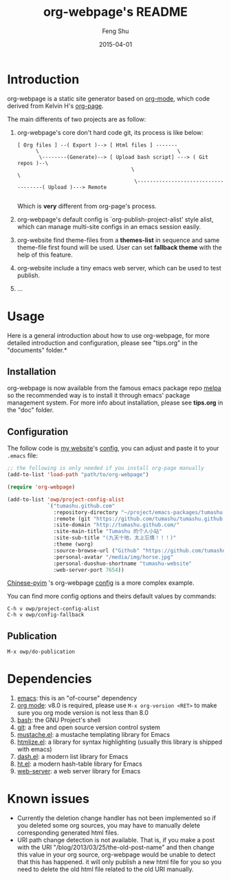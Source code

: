 #+TITLE:     org-webpage's README
#+AUTHOR:    Feng Shu
#+EMAIL:     tumashu@163.com
#+DATE:      2015-04-01


* Introduction

org-webpage is a static site generator based on [[http://orgmode.org/][org-mode]], which code derived from Kelvin H's [[https://github.com/kelvinh/org-page][org-page]].

The main differents of two projects are as follow:

1. org-webpage's core don't hard code git, its process is like below:
   #+BEGIN_EXAMPLE
   [ Org files ] --( Export )--> [ Html files ] -------
         \                                             \
          \--------(Generate)--> [ Upload bash script] ---> ( Git repos )--\
                                        \                                   \
                                         \------------------------------------( Upload )---> Remote

   #+END_EXAMPLE

   Which is *very* different from org-page's process.

2. org-webpage's default config is `org-publish-project-alist' style alist,
   which can manage multi-site configs in an emacs session easily.
3. org-website find theme-files from a *themes-list* in sequence and same theme-file
   first found will be used. User can set *fallback theme* with the help of this feature.
4. org-website include a tiny emacs web server, which can be used to test publish.
5. ...

* Usage
Here is a general introduction about how to use org-webpage, for more detailed introduction and configuration, please see "tips.org" in the "documents" folder.*

** Installation

org-webpage is now available from the famous emacs package repo [[http://melpa.milkbox.net/][melpa]]
so the recommended way is to install it through emacs' package
management system. For more info about installation, please see
*tips.org* in the "doc" folder.

** Configuration
The follow code is [[http://tumashu.github.com][my website]]'s [[https://github.com/tumashu/tumashu.github.com/blob/source/eh-website.el][config]], you can adjust and paste it to your =.emacs= file:

#+BEGIN_SRC emacs-lisp
;; the following is only needed if you install org-page manually
(add-to-list 'load-path "path/to/org-webpage")

(require 'org-webpage)

(add-to-list 'owp/project-config-alist
             `("tumashu.github.com"
               :repository-directory "~/project/emacs-packages/tumashu.github.com"
               :remote (git "https://github.com/tumashu/tumashu.github.com.git" "master")
               :site-domain "http://tumashu.github.com/"
               :site-main-title "Tumashu 的个人小站"
               :site-sub-title "(九天十地，太上忘情！！！)"
               :theme (worg)
               :source-browse-url ("Github" "https://github.com/tumashu/tumashu.github.com")
               :personal-avatar "/media/img/horse.jpg"
               :personal-duoshuo-shortname "tumashu-website"
               :web-server-port 7654))
#+END_SRC

[[http://tumashu.github.io/chinese-pyim/][Chinese-pyim]] 's org-webpage [[https://github.com/tumashu/chinese-pyim/blob/master/chinese-pyim-devtools.el][config]] is a more complex example.

You can find more config options and theirs default values by commands:

#+BEGIN_EXAMPLE
C-h v owp/project-config-alist
C-h v owp/config-fallback
#+END_EXAMPLE

** Publication

#+BEGIN_EXAMPLE
M-x owp/do-publication
#+END_EXAMPLE

* Dependencies

1. [[http://www.gnu.org/software/emacs/][emacs]]: this is an "of-course" dependency
2. [[http://orgmode.org/][org mode]]: v8.0 is required, please use =M-x org-version <RET>= to make sure you org mode version is not less than 8.0
3. [[http://www.gnu.org/software/bash/][bash]]: the GNU Project's shell
4. [[http://git-scm.com][git]]: a free and open source version control system
5. [[https://github.com/Wilfred/mustache.el][mustache.el]]: a mustache templating library for Emacs
6. [[http://fly.srk.fer.hr/~hniksic/emacs/htmlize.el.cgi][htmlize.el]]: a library for syntax highlighting (usually this library is shipped with emacs)
7. [[https://github.com/magnars/dash.el][dash.el]]: a modern list library for Emacs
8. [[https://github.com/Wilfred/ht.el][ht.el]]: a modern hash-table library for Emacs
9. [[https://github.com/eschulte/emacs-web-server][web-server]]: a web server library for Emacs

* Known issues

- Currently the deletion change handler has not been implemented so
  if you deleted some org sources, you may have to manually delete
  corresponding generated html files.
- URI path change detection is not available. That is, if you make a
  post with the URI "/blog/2013/03/25/the-old-post-name" and then
  change this value in your org source, org-webpage would be unable to
  detect that this has happened. it will only publish a new html
  file for you so you need to delete the old html file related to
  the old URI manually.
